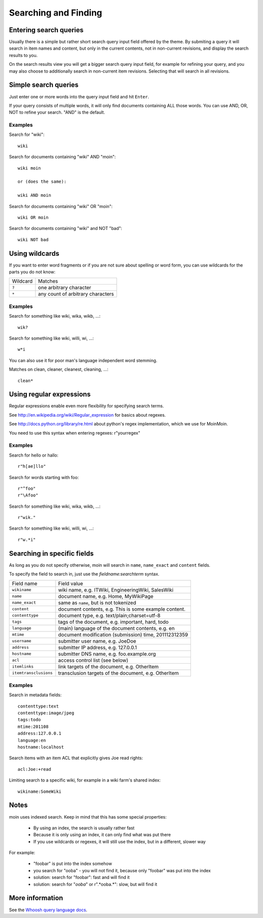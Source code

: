 =====================
Searching and Finding
=====================

Entering search queries
=======================

Usually there is a simple but rather short search query input field offered by
the theme. By submiting a query it will search in item names and
content, but only in the current contents, not in non-current revisions, and display
the search results to you.

On the search results view you will get a bigger search query input field,
for example for refining your query, and you may also choose to additionally search
in non-current item revisions. Selecting that will search in all revisions.

Simple search queries
=====================
Just enter one or more words into the query input field and hit ``Enter``.

If your query consists of multiple words, it will only find documents containing ALL those
words. You can use AND, OR, NOT to refine your search. "AND" is the default.

Examples
--------
Search for "wiki"::

  wiki

Search for documents containing "wiki" AND "moin"::

  wiki moin

  or (does the same):

  wiki AND moin

Search for documents containing "wiki" OR "moin"::

  wiki OR moin

Search for documents containing "wiki" and NOT "bad"::

  wiki NOT bad

Using wildcards
===============

If you want to enter word fragments or if you are not sure about spelling or
word form, you can use wildcards for the parts you do not know:

+----------------+-----------------------------------+
| Wildcard       | Matches                           |
+----------------+-----------------------------------+
| ``?``          | one arbitrary character           |
+----------------+-----------------------------------+
| ``*``          | any count of arbitrary characters |
+----------------+-----------------------------------+

Examples
--------
Search for something like wiki, wika, wikb, ...::

  wik?

Search for something like wiki, willi, wi, ...::

  w*i

You can also use it for poor man's language independent word stemming.

Matches on clean, cleaner, cleanest, cleaning, ...::

  clean*

Using regular expressions
=========================

Regular expressions enable even more flexibility for specifying search terms.

See http://en.wikipedia.org/wiki/Regular_expression for basics about regexes.

See http://docs.python.org/library/re.html about python's regex implementation,
which we use for MoinMoin.

You need to use this syntax when entering regexes: r"yourregex"

Examples
--------
Search for hello or hallo::

  r"h[ae]llo"

Search for words starting with foo::

  r"^foo"
  r"\Afoo"

Search for something like wiki, wika, wikb, ...::

  r"wik."

Search for something like wiki, willi, wi, ...::

  r"w.*i"


Searching in specific fields
============================

As long as you do not specify otherwise, moin will search in ``name``,
``name_exact`` and ``content`` fields.

To specify the field to search in, just use the `fieldname:searchterm` syntax.

+-----------------------+-------------------------------------------------------+
| Field name            | Field value                                           |
+-----------------------+-------------------------------------------------------+
| ``wikiname``          | wiki name, e.g. ITWiki, EngineeringWiki, SalesWiki    |
+-----------------------+-------------------------------------------------------+
| ``name``              | document name, e.g. Home, MyWikiPage                  |
+-----------------------+-------------------------------------------------------+
| ``name_exact``        | same as ``name``, but is not tokenized                |
+-----------------------+-------------------------------------------------------+
| ``content``           | document contents, e.g. This is some example content. |
+-----------------------+-------------------------------------------------------+
| ``contenttype``       | document type, e.g. text/plain;charset=utf-8          |
+-----------------------+-------------------------------------------------------+
| ``tags``              | tags of the document, e.g. important, hard, todo      |
+-----------------------+-------------------------------------------------------+
| ``language``          | (main) language of the document contents, e.g. en     |
+-----------------------+-------------------------------------------------------+
| ``mtime``             | document modification (submission) time, 201112312359 |
+-----------------------+-------------------------------------------------------+
| ``username``          | submitter user name, e.g. JoeDoe                      |
+-----------------------+-------------------------------------------------------+
| ``address``           | submitter IP address, e.g. 127.0.0.1                  |
+-----------------------+-------------------------------------------------------+
| ``hostname``          | submitter DNS name, e.g. foo.example.org              |
+-----------------------+-------------------------------------------------------+
| ``acl``               | access control list (see below)                       |
+-----------------------+-------------------------------------------------------+
| ``itemlinks``         | link targets of the document, e.g. OtherItem          |
+-----------------------+-------------------------------------------------------+
| ``itemtransclusions`` | transclusion targets of the document, e.g. OtherItem  |
+-----------------------+-------------------------------------------------------+

Examples
--------
Search in metadata fields::

  contenttype:text
  contenttype:image/jpeg
  tags:todo
  mtime:201108
  address:127.0.0.1
  language:en
  hostname:localhost

Search items with an item ACL that explicitly gives Joe read rights::

  acl:Joe:+read

Limiting search to a specific wiki, for example in a wiki farm's shared index::

  wikiname:SomeWiki

Notes
=====
moin uses indexed search. Keep in mind that this has some special properties:

 * By using an index, the search is usually rather fast
 * Because it is only using an index, it can only find what was put there
 * If you use wildcards or regexes, it will still use the index, but in a different, slower way

For example:

 * "foobar" is put into the index somehow
 * you search for "ooba" - you will not find it, because only "foobar" was put into the index
 * solution: search for "foobar": fast and will find it
 * solution: search for "*ooba*" or r".*ooba.*": slow, but will find it

More information
================

See the `Whoosh query language docs <http://packages.python.org/Whoosh/querylang.html>`_.
